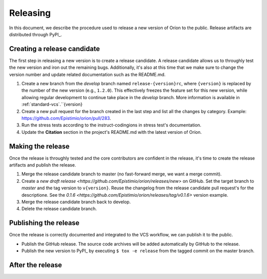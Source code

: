 *********
Releasing
*********

In this document, we describe the procedure used to release a new version of Oríon to the public.
Release artifacts are distributed through PyPI_.

Creating a release candidate
============================
The first step in releasing a new version is to create a release candidate. A release candidate
allows us to throughly test the new version and iron out the remaining bugs. Additionally, it's also
at this time that we make sure to change the version number and update related documentation such as
the README.md.

#. Create a new branch from the *develop* branch named ``release-{version}rc``, where
   ``{version}`` is replaced by the number of the new version (e.g., ``1.2.0``). This effectively
   freezes the feature set for this new version, while allowing regular development to continue take
   place in the *develop* branch. More information is available in :ref:`standard-vcs`.``{version}
#. Create a new pull request for the branch created in the last step and list all the changes by
   category. Example: https://github.com/Epistimio/orion/pull/283.
#. Run the stress tests according to the instruct-codingions in stress test's documentation.
#. Update the **Citation** section in the project's README.md with the latest version of Oríon.

.. _release-make:

Making the release
==================
Once the release is throughly tested and the core contributors are confident in the release, it's
time to create the release artifacts and publish the release.

#. Merge the release candidate branch to master (no fast-forward merge, we want a merge commit).
#. Create a `new draft release <https://github.com/Epistimio/orion/releases/new>` on GitHub. Set the
   target branch to *master* and the tag version to ``v{version}``. Reuse the changelog from the
   release candidate pull request's for the descriptione. See the `0.1.6
   <https://github.com/Epistimio/orion/releases/tag/v0.1.6>` version example.
#. Merge the release candidate branch back to develop.
#. Delete the release candidate branch.

Publishing the release
======================
Once the release is correctly documented and integrated to the VCS workflow, we can publish it to
the public.

* Publish the GitHub release. The source code archives will be added automatically by GitHub to the
  release.
* Publish the new version to PyPI_ by executing ``$ tox -e release`` from the tagged commit on the
  master branch.

After the release
=================
